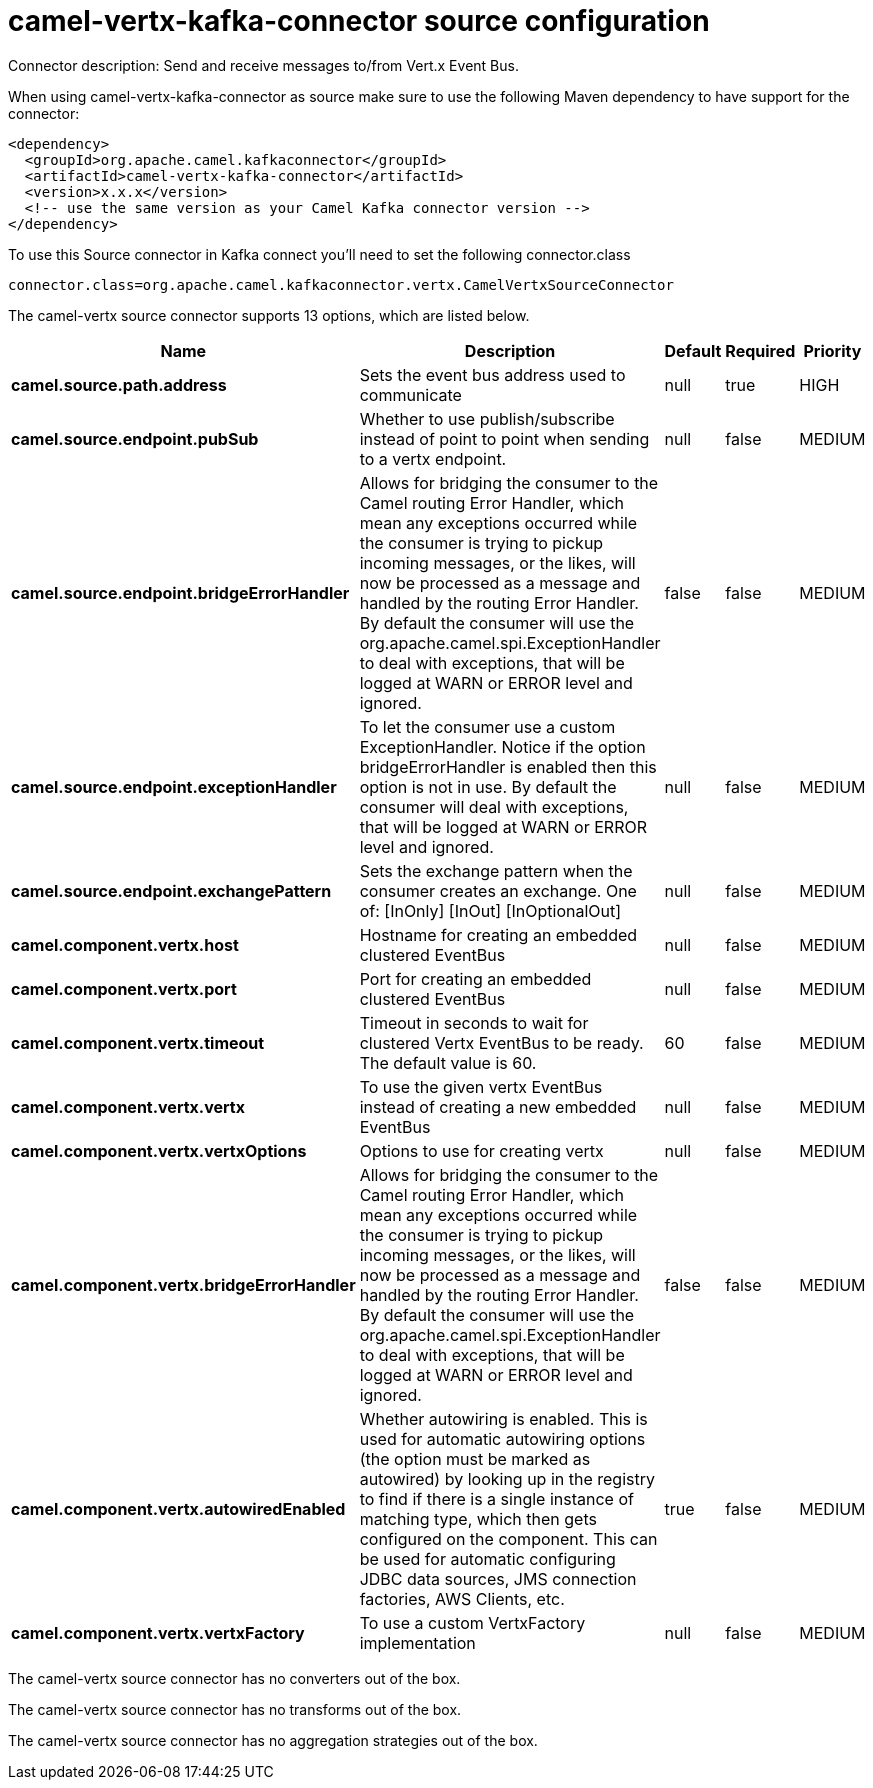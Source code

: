 // kafka-connector options: START
[[camel-vertx-kafka-connector-source]]
= camel-vertx-kafka-connector source configuration

Connector description: Send and receive messages to/from Vert.x Event Bus.

When using camel-vertx-kafka-connector as source make sure to use the following Maven dependency to have support for the connector:

[source,xml]
----
<dependency>
  <groupId>org.apache.camel.kafkaconnector</groupId>
  <artifactId>camel-vertx-kafka-connector</artifactId>
  <version>x.x.x</version>
  <!-- use the same version as your Camel Kafka connector version -->
</dependency>
----

To use this Source connector in Kafka connect you'll need to set the following connector.class

[source,java]
----
connector.class=org.apache.camel.kafkaconnector.vertx.CamelVertxSourceConnector
----


The camel-vertx source connector supports 13 options, which are listed below.



[width="100%",cols="2,5,^1,1,1",options="header"]
|===
| Name | Description | Default | Required | Priority
| *camel.source.path.address* | Sets the event bus address used to communicate | null | true | HIGH
| *camel.source.endpoint.pubSub* | Whether to use publish/subscribe instead of point to point when sending to a vertx endpoint. | null | false | MEDIUM
| *camel.source.endpoint.bridgeErrorHandler* | Allows for bridging the consumer to the Camel routing Error Handler, which mean any exceptions occurred while the consumer is trying to pickup incoming messages, or the likes, will now be processed as a message and handled by the routing Error Handler. By default the consumer will use the org.apache.camel.spi.ExceptionHandler to deal with exceptions, that will be logged at WARN or ERROR level and ignored. | false | false | MEDIUM
| *camel.source.endpoint.exceptionHandler* | To let the consumer use a custom ExceptionHandler. Notice if the option bridgeErrorHandler is enabled then this option is not in use. By default the consumer will deal with exceptions, that will be logged at WARN or ERROR level and ignored. | null | false | MEDIUM
| *camel.source.endpoint.exchangePattern* | Sets the exchange pattern when the consumer creates an exchange. One of: [InOnly] [InOut] [InOptionalOut] | null | false | MEDIUM
| *camel.component.vertx.host* | Hostname for creating an embedded clustered EventBus | null | false | MEDIUM
| *camel.component.vertx.port* | Port for creating an embedded clustered EventBus | null | false | MEDIUM
| *camel.component.vertx.timeout* | Timeout in seconds to wait for clustered Vertx EventBus to be ready. The default value is 60. | 60 | false | MEDIUM
| *camel.component.vertx.vertx* | To use the given vertx EventBus instead of creating a new embedded EventBus | null | false | MEDIUM
| *camel.component.vertx.vertxOptions* | Options to use for creating vertx | null | false | MEDIUM
| *camel.component.vertx.bridgeErrorHandler* | Allows for bridging the consumer to the Camel routing Error Handler, which mean any exceptions occurred while the consumer is trying to pickup incoming messages, or the likes, will now be processed as a message and handled by the routing Error Handler. By default the consumer will use the org.apache.camel.spi.ExceptionHandler to deal with exceptions, that will be logged at WARN or ERROR level and ignored. | false | false | MEDIUM
| *camel.component.vertx.autowiredEnabled* | Whether autowiring is enabled. This is used for automatic autowiring options (the option must be marked as autowired) by looking up in the registry to find if there is a single instance of matching type, which then gets configured on the component. This can be used for automatic configuring JDBC data sources, JMS connection factories, AWS Clients, etc. | true | false | MEDIUM
| *camel.component.vertx.vertxFactory* | To use a custom VertxFactory implementation | null | false | MEDIUM
|===



The camel-vertx source connector has no converters out of the box.





The camel-vertx source connector has no transforms out of the box.





The camel-vertx source connector has no aggregation strategies out of the box.




// kafka-connector options: END

